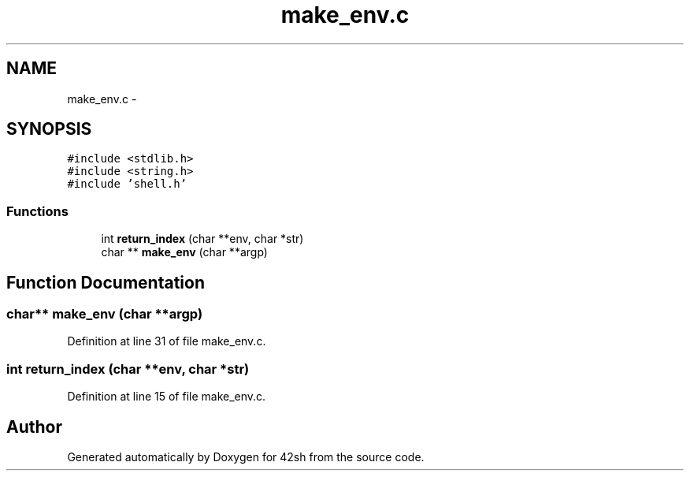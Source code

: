 .TH "make_env.c" 3 "Fri May 22 2015" "Version 3.0" "42sh" \" -*- nroff -*-
.ad l
.nh
.SH NAME
make_env.c \- 
.SH SYNOPSIS
.br
.PP
\fC#include <stdlib\&.h>\fP
.br
\fC#include <string\&.h>\fP
.br
\fC#include 'shell\&.h'\fP
.br

.SS "Functions"

.in +1c
.ti -1c
.RI "int \fBreturn_index\fP (char **env, char *str)"
.br
.ti -1c
.RI "char ** \fBmake_env\fP (char **argp)"
.br
.in -1c
.SH "Function Documentation"
.PP 
.SS "char** make_env (char **argp)"

.PP
Definition at line 31 of file make_env\&.c\&.
.SS "int return_index (char **env, char *str)"

.PP
Definition at line 15 of file make_env\&.c\&.
.SH "Author"
.PP 
Generated automatically by Doxygen for 42sh from the source code\&.
